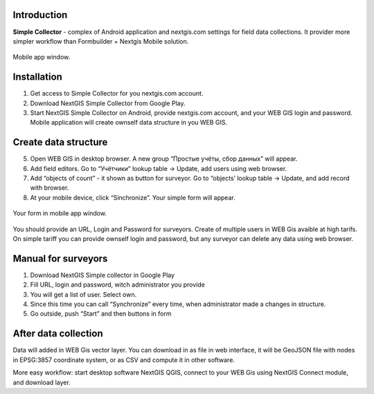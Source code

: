 .. sectionauthor:: Artem Svetlov <artem.svetlov@nextgis.ru>

.. _ngsimplecollector_intro:


Introduction
=============

.. _ngsimplecollector_purpose:

**Simple Collector** - complex of Android application and nextgis.com settings for field data collections. It provider more simpler workflow than Formbuilder + Nextgis Mobile solution.


.. figure:: _static/nng_simplecollector_mobile_1_ru.jpg
   :name: nng_simplecollector_mobile_1_ru
   :align: center
   :height: 10cm
  
   Mobile app window.

Installation
==============

1. Get access to Simple Collector for you nextgis.com account.
2. Download NextGIS Simple Collector from Google Play.
3. Start NextGIS Simple Collector on Android, provide nextgis.com account, and your WEB GIS login and password. Mobile application will create ownself data structure in you WEB GIS.

Create data structure
===========================

5. Open WEB GIS in desktop browser. A new group “Простые учёты, сбор данных” will appear.
6. Add field editors. Go to “Учётчики” lookup table → Update, add users using web browser.
7. Add “objects of count” - it shown as button for surveyor. Go to “objects’ lookup table → Update, and add record with browser. 
8. At your mobile device, click “Sinchronize”. Your simple form will appear.

.. figure:: _static/nng_simplecollector_mobile_1_ru.jpg
   :name: nng_simplecollector_mobile_retry_ru
   :align: center
   :height: 10cm
  
   Your form in mobile app window.
   

You should provide an URL, Login and Password for surveyors. Create of multiple users in WEB Gis avaible at high tarifs. On simple tariff you can provide ownself login and password, but any surveyor can delete any data using web browser.

Manual for surveyors
============================

1. Download NextGIS Simple collector in Google Play
2. Fill URL, login and password, witch administrator you provide
3. You will get a list of user. Select own.
4. Since this time you can call “Synchronize” every time, when administrator made a changes in structure.
5. Go outside, push “Start” and then buttons in form

After data collection
=============================

Data will added in WEB Gis vector layer. You can download in as file in web interface, it will be GeoJSON file with nodes in EPSG:3857 coordinate system, or as CSV and compute it in other software.

More easy workflow: start desktop software NextGIS QGIS, connect to your WEB Gis using NextGIS Connect module, and download layer.


